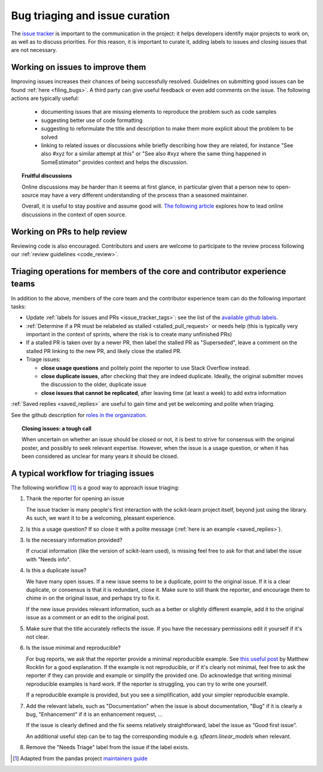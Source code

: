 .. _bug_triaging:

Bug triaging and issue curation
===============================

The `issue tracker <https://github.com/scikit-learn/scikit-learn/issues>`_
is important to the communication in the project: it helps
developers identify major projects to work on, as well as to discuss
priorities. For this reason, it is important to curate it, adding labels
to issues and closing issues that are not necessary.

Working on issues to improve them
---------------------------------

Improving issues increases their chances of being successfully resolved.
Guidelines on submitting good issues can be found :ref:`here
<filing_bugs>`.
A third party can give useful feedback or even add
comments on the issue.
The following actions are typically useful:

  - documenting issues that are missing elements to reproduce the problem
    such as code samples

  - suggesting better use of code formatting

  - suggesting to reformulate the title and description to make them more
    explicit about the problem to be solved

  - linking to related issues or discussions while briefly describing how
    they are related, for instance "See also #xyz for a similar attempt
    at this" or "See also #xyz where the same thing happened in
    SomeEstimator" provides context and helps the discussion.

.. topic:: Fruitful discussions

   Online discussions may be harder than it seems at first glance, in
   particular given that a person new to open-source may have a very
   different understanding of the process than a seasoned maintainer.

   Overall, it is useful to stay positive and assume good will. `The
   following article
   <https://gael-varoquaux.info/programming/technical-discussions-are-hard-a-few-tips.html>`_
   explores how to lead online discussions in the context of open source.

Working on PRs to help review
-----------------------------

Reviewing code is also encouraged. Contributors and users are welcome to
participate to the review process following our :ref:`review guidelines
<code_review>`.

Triaging operations for members of the core and contributor experience teams
----------------------------------------------------------------------------

In addition to the above, members of the core team and the contributor experience team
can do the following important tasks:

- Update :ref:`labels for issues and PRs <issue_tracker_tags>`: see the list of
  the `available github labels
  <https://github.com/scikit-learn/scikit-learn/labels>`_.

- :ref:`Determine if a PR must be relabeled as stalled <stalled_pull_request>`
  or needs help (this is typically very important in the context
  of sprints, where the risk is to create many unfinished PRs)

- If a stalled PR is taken over by a newer PR, then label the stalled PR as
  "Superseded", leave a comment on the stalled PR linking to the new PR, and
  likely close the stalled PR.

- Triage issues:

  - **close usage questions** and politely point the reporter to use
    Stack Overflow instead.

  - **close duplicate issues**, after checking that they are
    indeed duplicate. Ideally, the original submitter moves the
    discussion to the older, duplicate issue

  - **close issues that cannot be replicated**, after leaving time (at
    least a week) to add extra information

:ref:`Saved replies <saved_replies>` are useful to gain time and yet be
welcoming and polite when triaging.

See the github description for `roles in the organization
<https://docs.github.com/en/github/setting-up-and-managing-organizations-and-teams/repository-permission-levels-for-an-organization>`_.

.. topic:: Closing issues: a tough call

    When uncertain on whether an issue should be closed or not, it is
    best to strive for consensus with the original poster, and possibly
    to seek relevant expertise. However, when the issue is a usage
    question, or when it has been considered as unclear for many years it
    should be closed.

A typical workflow for triaging issues
--------------------------------------

The following workflow [1]_ is a good way to approach issue triaging:

#. Thank the reporter for opening an issue

   The issue tracker is many people's first interaction with the
   scikit-learn project itself, beyond just using the library. As such,
   we want it to be a welcoming, pleasant experience.

#. Is this a usage question? If so close it with a polite message
   (:ref:`here is an example <saved_replies>`).

#. Is the necessary information provided?

   If crucial information (like the version of scikit-learn used), is
   missing feel free to ask for that and label the issue with "Needs
   info".

#. Is this a duplicate issue?

   We have many open issues. If a new issue seems to be a duplicate,
   point to the original issue. If it is a clear duplicate, or consensus
   is that it is redundant, close it. Make sure to still thank the
   reporter, and encourage them to chime in on the original issue, and
   perhaps try to fix it.

   If the new issue provides relevant information, such as a better or
   slightly different example, add it to the original issue as a comment
   or an edit to the original post.

#. Make sure that the title accurately reflects the issue. If you have the
   necessary permissions edit it yourself if it's not clear.

#. Is the issue minimal and reproducible?

   For bug reports, we ask that the reporter provide a minimal
   reproducible example. See `this useful post
   <https://matthewrocklin.com/blog/work/2018/02/28/minimal-bug-reports>`_
   by Matthew Rocklin for a good explanation. If the example is not
   reproducible, or if it's clearly not minimal, feel free to ask the reporter
   if they can provide and example or simplify the provided one.
   Do acknowledge that writing minimal reproducible examples is hard work.
   If the reporter is struggling, you can try to write one yourself.

   If a reproducible example is provided, but you see a simplification,
   add your simpler reproducible example.

#. Add the relevant labels, such as "Documentation" when the issue is
   about documentation, "Bug" if it is clearly a bug, "Enhancement" if it
   is an enhancement request, ...

   If the issue is clearly defined and the fix seems relatively
   straightforward, label the issue as “Good first issue”.

   An additional useful step can be to tag the corresponding module e.g.
   `sflearn.linear_models` when relevant.

#. Remove the "Needs Triage" label from the issue if the label exists.

.. [1] Adapted from the pandas project `maintainers guide
       <https://pandas.pydata.org/docs/development/maintaining.html>`_

